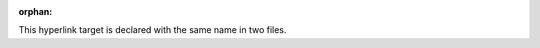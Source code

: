 :orphan:

.. _ambiguous_hyperlink:

This hyperlink target is declared with the same name in two files.
